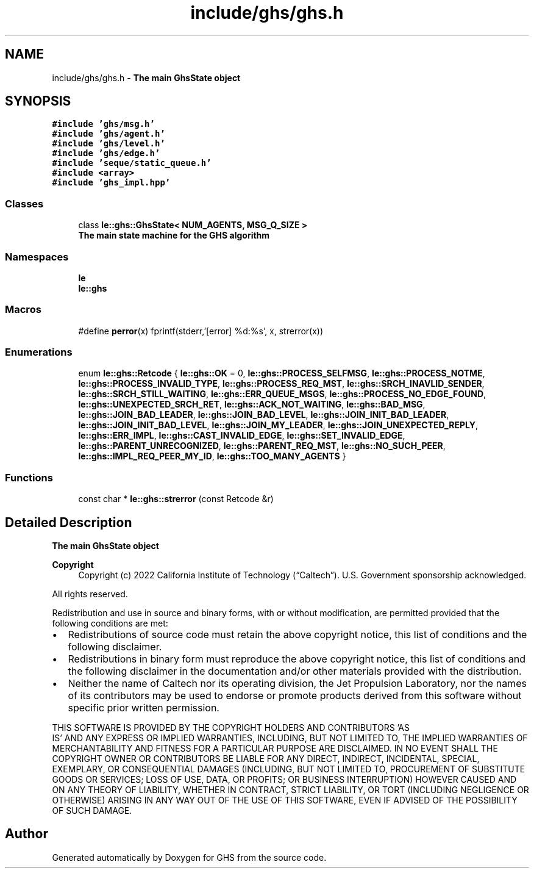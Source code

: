 .TH "include/ghs/ghs.h" 3 "Mon Jun 6 2022" "GHS" \" -*- nroff -*-
.ad l
.nh
.SH NAME
include/ghs/ghs.h \- \fBThe main GhsState object\fP  

.SH SYNOPSIS
.br
.PP
\fC#include 'ghs/msg\&.h'\fP
.br
\fC#include 'ghs/agent\&.h'\fP
.br
\fC#include 'ghs/level\&.h'\fP
.br
\fC#include 'ghs/edge\&.h'\fP
.br
\fC#include 'seque/static_queue\&.h'\fP
.br
\fC#include <array>\fP
.br
\fC#include 'ghs_impl\&.hpp'\fP
.br

.SS "Classes"

.in +1c
.ti -1c
.RI "class \fBle::ghs::GhsState< NUM_AGENTS, MSG_Q_SIZE >\fP"
.br
.RI "\fBThe main state machine for the GHS algorithm\fP "
.in -1c
.SS "Namespaces"

.in +1c
.ti -1c
.RI " \fBle\fP"
.br
.ti -1c
.RI " \fBle::ghs\fP"
.br
.in -1c
.SS "Macros"

.in +1c
.ti -1c
.RI "#define \fBperror\fP(x)   fprintf(stderr,'[error] %d:%s', x, strerror(x))"
.br
.in -1c
.SS "Enumerations"

.in +1c
.ti -1c
.RI "enum \fBle::ghs::Retcode\fP { \fBle::ghs::OK\fP = 0, \fBle::ghs::PROCESS_SELFMSG\fP, \fBle::ghs::PROCESS_NOTME\fP, \fBle::ghs::PROCESS_INVALID_TYPE\fP, \fBle::ghs::PROCESS_REQ_MST\fP, \fBle::ghs::SRCH_INAVLID_SENDER\fP, \fBle::ghs::SRCH_STILL_WAITING\fP, \fBle::ghs::ERR_QUEUE_MSGS\fP, \fBle::ghs::PROCESS_NO_EDGE_FOUND\fP, \fBle::ghs::UNEXPECTED_SRCH_RET\fP, \fBle::ghs::ACK_NOT_WAITING\fP, \fBle::ghs::BAD_MSG\fP, \fBle::ghs::JOIN_BAD_LEADER\fP, \fBle::ghs::JOIN_BAD_LEVEL\fP, \fBle::ghs::JOIN_INIT_BAD_LEADER\fP, \fBle::ghs::JOIN_INIT_BAD_LEVEL\fP, \fBle::ghs::JOIN_MY_LEADER\fP, \fBle::ghs::JOIN_UNEXPECTED_REPLY\fP, \fBle::ghs::ERR_IMPL\fP, \fBle::ghs::CAST_INVALID_EDGE\fP, \fBle::ghs::SET_INVALID_EDGE\fP, \fBle::ghs::PARENT_UNRECOGNIZED\fP, \fBle::ghs::PARENT_REQ_MST\fP, \fBle::ghs::NO_SUCH_PEER\fP, \fBle::ghs::IMPL_REQ_PEER_MY_ID\fP, \fBle::ghs::TOO_MANY_AGENTS\fP }"
.br
.in -1c
.SS "Functions"

.in +1c
.ti -1c
.RI "const char * \fBle::ghs::strerror\fP (const Retcode &r)"
.br
.in -1c
.SH "Detailed Description"
.PP 
\fBThe main GhsState object\fP 


.PP
\fBCopyright\fP
.RS 4
Copyright (c) 2022 California Institute of Technology (“Caltech”)\&. U\&.S\&. Government sponsorship acknowledged\&.
.RE
.PP
All rights reserved\&.
.PP
Redistribution and use in source and binary forms, with or without modification, are permitted provided that the following conditions are met:
.PP
.IP "\(bu" 2
Redistributions of source code must retain the above copyright notice, this list of conditions and the following disclaimer\&.
.IP "\(bu" 2
Redistributions in binary form must reproduce the above copyright notice, this list of conditions and the following disclaimer in the documentation and/or other materials provided with the distribution\&.
.IP "\(bu" 2
Neither the name of Caltech nor its operating division, the Jet Propulsion Laboratory, nor the names of its contributors may be used to endorse or promote products derived from this software without specific prior written permission\&.
.PP
.PP
THIS SOFTWARE IS PROVIDED BY THE COPYRIGHT HOLDERS AND CONTRIBUTORS 'AS
  IS' AND ANY EXPRESS OR IMPLIED WARRANTIES, INCLUDING, BUT NOT LIMITED TO, THE IMPLIED WARRANTIES OF MERCHANTABILITY AND FITNESS FOR A PARTICULAR PURPOSE ARE DISCLAIMED\&. IN NO EVENT SHALL THE COPYRIGHT OWNER OR CONTRIBUTORS BE LIABLE FOR ANY DIRECT, INDIRECT, INCIDENTAL, SPECIAL, EXEMPLARY, OR CONSEQUENTIAL DAMAGES (INCLUDING, BUT NOT LIMITED TO, PROCUREMENT OF SUBSTITUTE GOODS OR SERVICES; LOSS OF USE, DATA, OR PROFITS; OR BUSINESS INTERRUPTION) HOWEVER CAUSED AND ON ANY THEORY OF LIABILITY, WHETHER IN CONTRACT, STRICT LIABILITY, OR TORT (INCLUDING NEGLIGENCE OR OTHERWISE) ARISING IN ANY WAY OUT OF THE USE OF THIS SOFTWARE, EVEN IF ADVISED OF THE POSSIBILITY OF SUCH DAMAGE\&. 
.SH "Author"
.PP 
Generated automatically by Doxygen for GHS from the source code\&.
